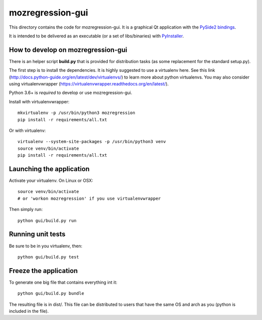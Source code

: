 mozregression-gui
=================

This directory contains the code for mozregression-gui. It is a graphical
Qt application with the `PySide2 bindings`_.

It is intended to be delivered as an executable (or a set of libs/binaries)
with PyInstaller_.

.. _PySide2 bindings: https://pypi.org/project/PySide2/
.. _PyInstaller: https://www.pyinstaller.org/


How to develop on mozregression-gui
-----------------------------------

There is an helper script **build.py** that is provided for distribution
tasks (as some replacement for the standard setup.py).

The first step is to install the dependencies. It is highly suggested to use
a virtualenv here. See this link
(http://docs.python-guide.org/en/latest/dev/virtualenvs/) to learn more
about python virtualenvs. You may also consider using virtualenvwrapper
(https://virtualenvwrapper.readthedocs.org/en/latest/).

Python 3.6+ is *required* to develop or use mozregression-gui.

Install with virtualenvwrapper: ::

   mkvirtualenv -p /usr/bin/python3 mozregression
   pip install -r requirements/all.txt

Or with virtualenv: ::

   virtualenv --system-site-packages -p /usr/bin/python3 venv
   source venv/bin/activate
   pip install -r requirements/all.txt

Launching the application
-------------------------

Activate your virtualenv. On Linux or OSX: ::

  source venv/bin/activate
  # or 'workon mozregression' if you use virtualenvwrapper

Then simply run: ::

  python gui/build.py run


Running unit tests
------------------

Be sure to be in you virtualenv, then: ::

  python gui/build.py test


Freeze the application
----------------------

To generate one big file that contains everything int it: ::

  python gui/build.py bundle

The resulting file is in dist/. This file can be distributed to users
that have the same OS and arch as you (python is included in the file).
